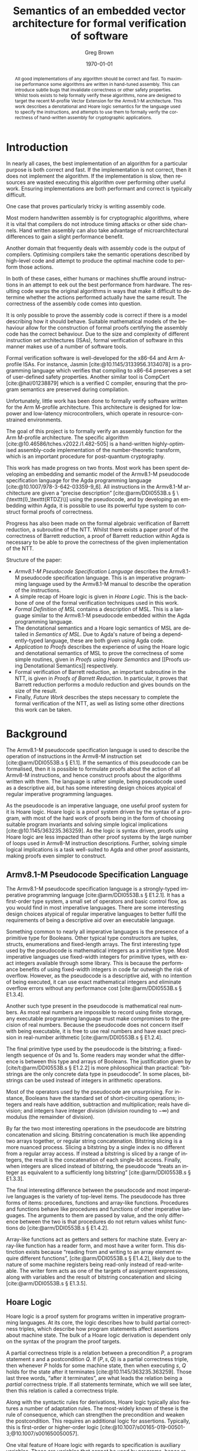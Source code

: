 #+options: ':t *:t -:t ::t <:t H:3 \n:nil ^:t arch:headline author:t
#+options: broken-links:nil c:nil creator:nil d:(not "LOGBOOK") date:t e:t
#+options: email:nil f:t inline:t num:t p:nil pri:nil prop:nil stat:t tags:t
#+options: tasks:t tex:t timestamp:t title:t toc:nil todo:t |:t
#+title: Semantics of an embedded vector architecture for formal verification of software
#+date: \today
#+author: Greg Brown
#+email: greg.brown@cl.cam.ac.uk
#+language: en-GB
#+select_tags: export
#+exclude_tags: noexport
#+creator: Emacs 27.2 (Org mode 9.6)
#+cite_export: biblatex
#+bibliography: ./thesis.bib
#+latex_class: article
#+latex_class_options: [twoside,a4paper]
#+latex_header: \usepackage[hyperref=true,url=true,backend=biber,natbib=true]{biblatex}
#+latex_header: \usepackage[autostyle,english=british]{csquotes}
#+latex_header: \usepackage[moderate]{savetrees}
#+latex_header: \usepackage[a4paper]{geometry}
#+latex_compiler: pdflatex

#+begin_abstract
All good implementations of any algorithm should be correct and fast. To
maximise performance some algorithms are written in hand-tuned assembly. This
can introduce subtle bugs that invalidate correctness or other safety
properties. Whilst tools exists to help formally verify these algorithms, none
are designed to target the recent M-profile Vector Extension for the Armv8.1-M
architecture. This work describes a denotational and Hoare logic semantics for
the language used to specify the instructions, and attempts to use them to
formally verify the correctness of hand-written assembly for cryptographic
applications.
#+end_abstract

# Flip this all around. What am I doing? What is the stuff? Why is it hard? (Why
# am I smart?)
* Introduction

# Merge these two paras
In nearly all cases, the best implementation of an algorithm for a particular
purpose is both correct and fast. If the implementation is not correct, then it
does not implement the algorithm. If the implementation is slow, then resources are
wasted executing this algorithm over performing other useful work. Ensuring
implementations are both performant and correct is typically difficult.

One case that proves particularly tricky is writing assembly code.
# dubious claim
Most modern handwritten assembly is for cryptographic algorithms, where it is
vital that compilers do not introduce timing attacks or other side channels.
Hand written assembly can also take advantage of microarchitectural differences
to gain a slight performance benefit.

Another domain that frequently deals with assembly code is the output of
compilers. Optimising compilers take the semantic operations described by
high-level code and attempt to produce the optimal machine code to perform those
actions.

In both of these cases, either humans or machines shuffle around instructions in
an attempt to eek out the best performance from hardware. The resulting code
warps the original algorithms in ways that make it difficult to determine
whether the actions performed actually have the same result. The correctness of
the assembly code comes into question.

It is only possible to prove the assembly code is correct if there is a model
describing how it should behave. Suitable mathematical models of the behaviour
allow for the construction of formal proofs certifying the assembly code has the
correct behaviour. Due to the size and complexity of different instruction set
architectures (ISAs), formal verification of software in this manner makes use
of a number of software tools.

Formal verification software is well-developed for the x86-64 and Arm A-profile
ISAs. For instance, Jasmin [cite:@10.1145/3133956.3134078] is a programming
language which verifies that compiling to x86-64 preserves a set of user-defined
safety properties. Another similar tool is CompCert [cite:@hal/01238879] which
is a verified C compiler, ensuring that the program semantics are preserved
during compilation.

Unfortunately, little work has been done to formally verify software written for
the Arm M-profile architecture. This architecture is designed for low-power and
low-latency microcontrollers, which operate in resource-constrained
environments.

The goal of this project is to formally verify an assembly function for the Arm
M-profile architecture. The specific algorithm
[cite:@10.46586/tches.v2022.i1.482-505] is a hand-written highly-optimised
assembly-code implementation of the number-theoretic transform, which is an
important procedure for post-quantum cryptography.

This work has made progress on two fronts. Most work has been spent developing
an embedding and semantic model of the Armv8.1-M pseudocode specification
language for the Agda programming language [cite:@10.1007/978-3-642-03359-9_6].
All instructions in the Armv8.1-M architecture are given a "precise description"
[cite:@arm/DDI0553B.s § \(\texttt{I}_\texttt{RTDZ}\)] using the pseudocode, and
by developing an embedding within Agda, it is possible to use its powerful type
system to construct formal proofs of correctness.

Progress has also been made on the formal algebraic verification of Barrett
reduction, a subroutine of the NTT.  Whilst there exists a paper proof of the
correctness of Barrett reduction, a proof of Barrett reduction within Agda is
necessary to be able to prove the correctness of the given implementation of the
NTT.

# Focus on contributions
Structure of the paper:
- [[Armv8.1-M Pseudocode Specification Language]] describes the Armv8.1-M pseudocode
  specification language. This is an imperative programming language used by the
  Armv8.1-M manual to describe the operation of the instructions.
- A simple recap of Hoare logic is given in [[Hoare Logic]]. This is the backbone of
  one of the formal verification techniques used in this work.
- [[Formal Definition of MSL]] contains a description of MSL. This is a language
  similar to the Armv8.1-M pseudocode embedded within the Agda programming
  language.
- The denotational semantics and a Hoare logic semantics of MSL are detailed in
  [[Semantics of MSL]]. Due to Agda's nature of being a dependently-typed language,
  these are both given using Agda code.
- [[Application to Proofs]] describes the experience of using the Hoare logic and
  denotational semantics of MSL to prove the correctness of some simple
  routines, given in [[Proofs using Hoare Semantics]] and [[Proofs using Denotational
  Semantics]] respectively.
- Formal verification of Barrett reduction, an important subroutine in the NTT,
  is given in [[Proofs of Barrett Reduction]]. In particular, it proves that Barrett
  reduction performs a modulo reduction and gives bounds on the size of the
  result.
- Finally, [[Future Work]] describes the steps necessary to complete the formal
  verification of the NTT, as well as listing some other directions this work
  can be taken.

* Background
The Armv8.1-M pseudocode specification language is used to describe the
operation of instructions in the Armv8-M instruction set [cite:@arm/DDI0553B.s §
E1.1]. If the semantics of this pseudocode can be formalised, then it is
possible to formulate proofs about the action of all Armv8-M instructions, and
hence construct proofs about the algorithms written with them. The language is
rather simple, being pseudocode used as a descriptive aid, but has some
interesting design choices atypical of regular imperative programming languages.

As the pseudocode is an imperative language, one useful proof system for it is
Hoare logic. Hoare logic is a proof system driven by the syntax of a program,
with most of the hard work of proofs being in the form of choosing suitable
program invariants and solving simple logical implications
[cite:@10.1145/363235.363259]. As the logic is syntax driven, proofs using Hoare
logic are less impacted than other proof systems by the large number of loops
used in Armv8-M instruction descriptions.  Further, solving simple logical
implications is a task well-suited to Agda and other proof assistants, making
proofs even simpler to construct.

** Armv8.1-M Pseudocode Specification Language
The Armv8.1-M pseudocode specification language is a strongly-typed imperative
programming language [cite:@arm/DDI0553B.s § E1.2.1]. It has a first-order type
system, a small set of operators and basic control flow, as you would find in
most imperative languages. There are some interesting design choices atypical of
regular imperative languages to better fulfil the requirements of being a
descriptive aid over an executable language.

Something common to nearly all imperative languages is the presence of a
primitive type for Booleans. Other typical type constructors are tuples,
structs, enumerations and fixed-length arrays. The first interesting type used
by the pseudocode is mathematical integers as a primitive type. Most imperative
languages use fixed-width integers for primitive types, with exact integers
available through some library. This is because the performance benefits of
using fixed-width integers in code far outweigh the risk of overflow. However,
as the pseudocode is a descriptive aid, with no intention of being executed, it
can use exact mathematical integers and eliminate overflow errors without any
performance cost [cite:@arm/DDI0553B.s § E1.3.4].

Another such type present in the pseudocode is mathematical real numbers. As
most real numbers are impossible to record using finite storage, any executable
programming language must make compromises to the precision of real numbers.
Because the pseudocode does not concern itself with being executable, it is free
to use real numbers and have exact precision in real-number arithmetic
[cite:@arm/DDI0553B.s § E1.2.4].

The final primitive type used by the pseudocode is the bitstring; a fixed-length
sequence of 0s and 1s. Some readers may wonder what the difference is between
this type and arrays of Booleans. The justification given by
[cite/t:@arm/DDI0553B.s § E1.2.2] is more philosophical than practical:
"bitstrings are the only concrete data type in pseudocode". In some places,
bitstrings can be used instead of integers in arithmetic operations.

Most of the operators used by the pseudocode are unsurprising. For instance,
Booleans have the standard set of short-circuiting operations; integers and
reals have addition, subtraction and multiplication; reals have division; and
integers have integer division (division rounding to \(-\infty\)) and modulus
(the remainder of division).

By far the two most interesting operations in the pseudocode are bitstring
concatenation and slicing. Bitstring concatenation is much like appending two
arrays together, or regular string concatenation. Bitstring slicing is a more
nuanced process. Slicing a bitstring by a single index is no different from a
regular array access. If instead a bitstring is sliced by a range of integers,
the result is the concatenation of each single-bit access. Finally, when
integers are sliced instead of bitstring, the pseudocode "treats an integer as
equivalent to a sufficiently long \textelp{} bitstring" [cite:@arm/DDI0553B.s §
E1.3.3].

The final interesting difference between the pseudocode and most imperative
languages is the variety of top-level items. The pseudocode has three forms of
items: procedures, functions and array-like functions. Procedures and functions
behave like procedures and functions of other imperative languages. The
arguments to them are passed by value, and the only difference between the two
is that procedures do not return values whilst functions do
[cite:@arm/DDI0553B.s § E1.4.2].

Array-like functions act as getters and setters for machine state. Every
array-like function has a reader form, and most have a writer form. This
distinction exists because "reading from and writing to an array element require
different functions", [cite:@arm/DDI0553B.s § E1.4.2], likely due to the nature
of some machine registers being read-only instead of read-writeable. The writer
form acts as one of the targets of assignment expressions, along with variables
and the result of bitstring concatenation and slicing [cite:@arm/DDI0553B.s §
E1.3.5].

** Hoare Logic
Hoare logic is a proof system for programs written in imperative programming
languages. At its core, the logic describes how to build partial correctness
triples, which describe how program statements affect assertions about machine
state. The bulk of a Hoare logic derivation is dependent only on the syntax of
the program the proof targets.

A partial correctness triple is a relation between a precondition \(P\), a
program statement \(s\) and a postcondition \(Q\). If \((P , s , Q)\) is a
partial correctness triple, then whenever \(P\) holds for some machine state,
then when executing \(s\), \(Q\) holds for the state after it terminates
[cite:@10.1145/363235.363259].  Those last three words, "after it terminates",
are what leads the relation being a /partial/ correctness triple. If all
statements terminate, which we will see later, then this relation is called a
correctness triple.

Along with the syntactic rules for derivations, Hoare logic typically also
features a number of adaptation rules. The most-widely known of these is the
rule of consequence, which can strengthen the precondition and weaken the
postcondition. This requires an additional logic for assertions. Typically, this
is first-order or higher-order logic
[cite:@10.1007/s00165-019-00501-3;@10.1007/s001650050057].

One vital feature of Hoare logic with regards to specification is auxiliary
variables. These are variables that cannot be used by programs, hence remain
constant between the precondition and postcondition
[cite:@10.1007/s001650050057].

* Implementation
** Formal Definition of MSL
** Semantics of MSL

* Application to Proofs
** General Observations
** Proofs using Hoare Semantics
** Proofs using Denotational Semantics
** Proofs of Barrett Reduction

* Conclusions
** Future Work

#+print_bibliography:

#  LocalWords:  Hoare ISAs Jasmin CompCert structs bitstring bitstrings getters

